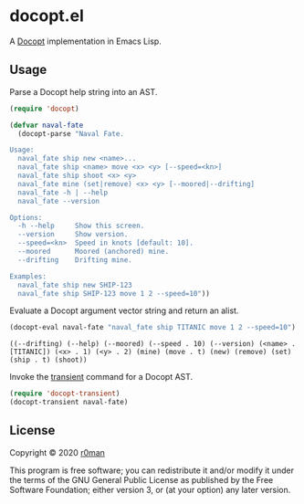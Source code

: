 * docopt.el

  [[https://github.com/r0man/docopt.el/actions?query=workflow%3ACI][https://github.com/r0man/docopt.el/workflows/CI/badge.svg]]

  A [[http://docopt.org/][Docopt]] implementation in Emacs Lisp.

** Usage

   Parse a Docopt help string into an AST.

   #+BEGIN_SRC emacs-lisp :exports code :results silent
     (require 'docopt)

     (defvar naval-fate
       (docopt-parse "Naval Fate.

     Usage:
       naval_fate ship new <name>...
       naval_fate ship <name> move <x> <y> [--speed=<kn>]
       naval_fate ship shoot <x> <y>
       naval_fate mine (set|remove) <x> <y> [--moored|--drifting]
       naval_fate -h | --help
       naval_fate --version

     Options:
       -h --help     Show this screen.
       --version     Show version.
       --speed=<kn>  Speed in knots [default: 10].
       --moored      Moored (anchored) mine.
       --drifting    Drifting mine.

     Examples:
       naval_fate ship new SHIP-123
       naval_fate ship SHIP-123 move 1 2 --speed=10"))
   #+END_SRC

   Evaluate a Docopt argument vector string and return an alist.

   #+BEGIN_SRC emacs-lisp :exports both :results result
     (docopt-eval naval-fate "naval_fate ship TITANIC move 1 2 --speed=10")
   #+END_SRC

   #+RESULTS:
   : ((--drifting) (--help) (--moored) (--speed . 10) (--version) (<name> . [TITANIC]) (<x> . 1) (<y> . 2) (mine) (move . t) (new) (remove) (set) (ship . t) (shoot))

   Invoke the [[https://github.com/magit/transient][transient]] command for a Docopt AST.

   #+BEGIN_SRC emacs-lisp :exports code :results silent
     (require 'docopt-transient)
     (docopt-transient naval-fate)
   #+END_SRC

** License

   Copyright © 2020 [[https://github.com/r0man][r0man]]

   This program is free software; you can redistribute it and/or
   modify it under the terms of the GNU General Public License as
   published by the Free Software Foundation; either version 3, or (at
   your option) any later version.
